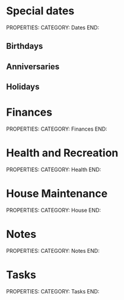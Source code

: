 #+FILETAGS: PERSONAL

* Special dates
PROPERTIES:
CATEGORY: Dates
END:

** Birthdays
** Anniversaries
** Holidays
   
* Finances
PROPERTIES:
CATEGORY: Finances
END:

* Health and Recreation
PROPERTIES:
CATEGORY: Health
END:

* House Maintenance
PROPERTIES:
CATEGORY: House
END:

* Notes
PROPERTIES:
CATEGORY: Notes
END:

* Tasks 
PROPERTIES:
CATEGORY: Tasks
END:


